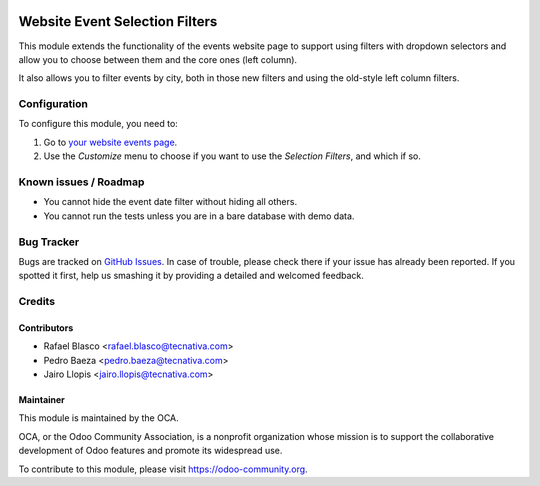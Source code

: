 .. image:: https://img.shields.io/badge/licence-LGPL--3-blue.svg
   :target: http://www.gnu.org/licenses/lgpl-3.0-standalone.html
   :alt: License: LGPL-3

===============================
Website Event Selection Filters
===============================

This module extends the functionality of the events website page to support
using filters with dropdown selectors and allow you to choose between them and
the core ones (left column).

It also allows you to filter events by city, both in those new filters and
using the old-style left column filters.

Configuration
=============

To configure this module, you need to:

#. Go to `your website events page </event>`_.
#. Use the *Customize* menu to choose if you want to use the *Selection
   Filters*, and which if so.

.. image:: https://odoo-community.org/website/image/ir.attachment/5784_f2813bd/datas
   :alt: Try me on Runbot
   :target: https://runbot.odoo-community.org/runbot/199/10.0

Known issues / Roadmap
======================

* You cannot hide the event date filter without hiding all others.
* You cannot run the tests unless you are in a bare database with demo data.

Bug Tracker
===========

Bugs are tracked on `GitHub Issues
<https://github.com/OCA/event/issues>`_. In case of trouble, please
check there if your issue has already been reported. If you spotted it first,
help us smashing it by providing a detailed and welcomed feedback.

Credits
=======

Contributors
------------

* Rafael Blasco <rafael.blasco@tecnativa.com>
* Pedro Baeza <pedro.baeza@tecnativa.com>
* Jairo Llopis <jairo.llopis@tecnativa.com>

Maintainer
----------

.. image:: https://odoo-community.org/logo.png
   :alt: Odoo Community Association
   :target: https://odoo-community.org

This module is maintained by the OCA.

OCA, or the Odoo Community Association, is a nonprofit organization whose
mission is to support the collaborative development of Odoo features and
promote its widespread use.

To contribute to this module, please visit https://odoo-community.org.


